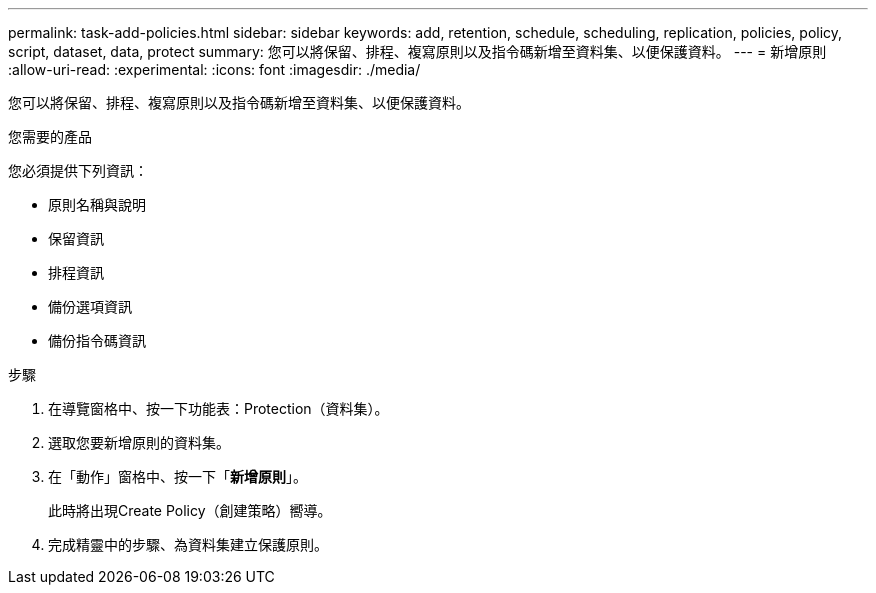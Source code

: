 ---
permalink: task-add-policies.html 
sidebar: sidebar 
keywords: add, retention, schedule, scheduling, replication, policies, policy, script, dataset, data, protect 
summary: 您可以將保留、排程、複寫原則以及指令碼新增至資料集、以便保護資料。 
---
= 新增原則
:allow-uri-read: 
:experimental: 
:icons: font
:imagesdir: ./media/


[role="lead"]
您可以將保留、排程、複寫原則以及指令碼新增至資料集、以便保護資料。

.您需要的產品
您必須提供下列資訊：

* 原則名稱與說明
* 保留資訊
* 排程資訊
* 備份選項資訊
* 備份指令碼資訊


.步驟
. 在導覽窗格中、按一下功能表：Protection（資料集）。
. 選取您要新增原則的資料集。
. 在「動作」窗格中、按一下「*新增原則*」。
+
此時將出現Create Policy（創建策略）嚮導。

. 完成精靈中的步驟、為資料集建立保護原則。

